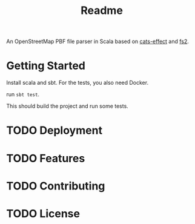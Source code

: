 #+title: Readme

An OpenStreetMap PBF file parser in Scala based on [[https://typelevel.org/cats-effect/][cats-effect]] and [[https://fs2.io/#/][fs2]].

* Getting Started
Install scala and sbt.
For the tests, you also need Docker.

run ~sbt test~.

This should build the project and run some tests.

* TODO Deployment
* TODO Features
* TODO Contributing
* TODO License
